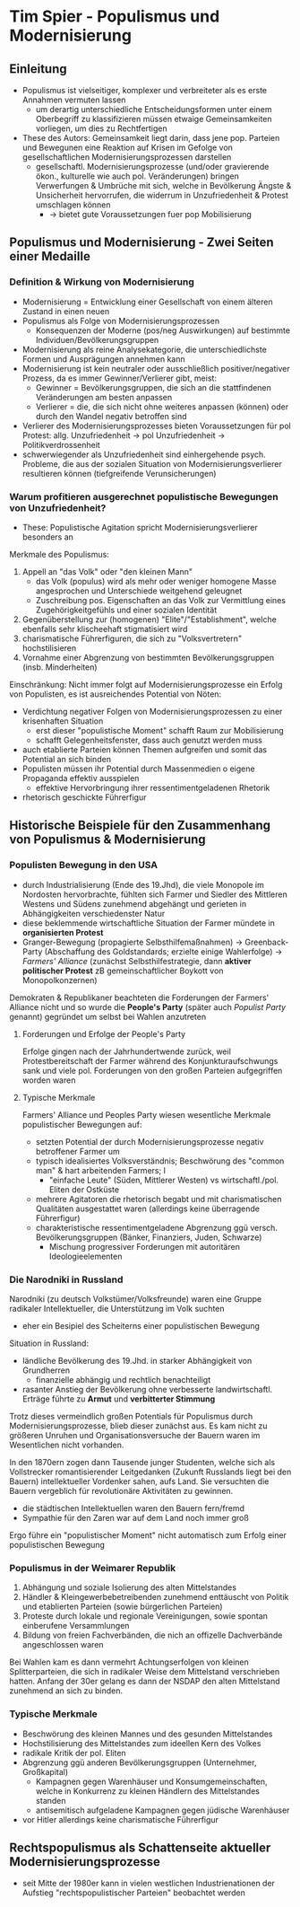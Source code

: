 * Tim Spier - Populismus und Modernisierung
:PROPERTIES:
:NOTER_DOCUMENT: Spier_2006__Populismus_und_Modernisierung.pdf
:END:
** Einleitung
:PROPERTIES:
:NOTER_PAGE: (1 . 0.5927835051546392)
:END:
- Populismus ist vielseitiger, komplexer und verbreiteter als es erste Annahmen vermuten lassen
  - um derartig unterschiedliche Entscheidungsformen unter einem Oberbegriff zu klassifizieren müssen etwaige Gemeinsamkeiten vorliegen, um dies zu Rechtfertigen
- These des Autors: Gemeinsamkeit liegt darin, dass jene pop. Parteien und Bewegunen eine Reaktion auf Krisen im Gefolge  von gesellschaftlichen Modernisierungsprozessen darstellen
  - gesellschaftl. Modernisierungsprozesse (und/oder gravierende ökon., kulturelle wie auch pol. Veränderungen) bringen Verwerfungen & Umbrüche mit sich, welche in Bevölkerung Ängste & Unsicherheit hervorrufen, die widerrum in Unzufriedenheit & Protest umschlagen können
    - -> bietet gute Voraussetzungen fuer pop Mobilisierung
** Populismus und Modernisierung - Zwei Seiten einer Medaille
*** Definition & Wirkung von Modernisierung
:PROPERTIES:
:NOTER_PAGE: (2 . 0.21735395189003437)
:END:
- Modernisierung = Entwicklung einer Gesellschaft von einem älteren Zustand in einen neuen
- Populismus als Folge von Modernisierungsprozessen
  - Konsequenzen der Moderne (pos/neg Auswirkungen) auf bestimmte Individuen/Bevölkerungsgruppen
- Modernisierung als reine Analysekategorie, die unterschiedlichste Formen und Ausprägungen annehmen kann
- Modernisierung ist kein neutraler oder ausschließlich positiver/negativer Prozess, da es immer Gewinner/Verlierer gibt, meist:
  - Gewinner = Bevölkerungsgruppen, die sich an die stattfindenen Veränderungen am besten anpassen
  - Verlierer = die, die sich nicht ohne weiteres anpassen (können) oder durch den Wandel negativ betroffen sind
- Verlierer des Modernisierungsprozesses bieten Voraussetzungen für pol Protest: allg. Unzufriedenheit -> pol Unzufriedenheit -> Politikverdrossenheit
- schwerwiegender als Unzufriedenheit sind einhergehende psych. Probleme, die aus der sozialen Situation von Modernisierungsverlierer resultieren können (tiefgreifende Verunsicherungen)
*** Warum profitieren ausgerechnet populistische Bewegungen von Unzufriedenheit?
:PROPERTIES:
:NOTER_PAGE: (4 . 0.7903780068728522)
:END:
- These: Populistische Agitation spricht Modernisierungsverlierer besonders an

Merkmale des Populismus:
1. Appell an "das Volk" oder "den kleinen Mann"
  - das Volk (populus) wird als mehr oder weniger homogene Masse angesprochen und Unterschiede weitgehend geleugnet
  - Zuschreibung pos. Eigenschaften an das Volk zur Vermittlung eines Zugehörigkeitgefühls und einer sozialen Identität
2. Gegenüberstellung zur (homogenen) "Elite"/"Establishment", welche ebenfalls sehr klischeehaft stigmatisiert wird
3. charismatische Führerfiguren, die sich zu "Volksvertretern" hochstilisieren
4. Vornahme einer Abgrenzung von bestimmten Bevölkerungsgruppen (insb. Minderheiten)

Einschränkung: Nicht immer folgt auf Modernisierungsprozesse ein Erfolg von Populisten, es ist ausreichendes Potential von Nöten:
- Verdichtung negativer Folgen von Modernisierungsprozessen zu einer krisenhaften Situation
  - erst dieser "populistische Moment" schafft Raum zur Mobilisierung
  - schafft Gelegenheitsfenster, dass auch genutzt werden muss
- auch etablierte Parteien können Themen aufgreifen und somit das Potential an sich binden
- Populisten müssen ihr Potential durch Massenmedien o eigene Propaganda effektiv ausspielen
  - effektive Hervorbringung ihrer ressentimentgeladenen Rhetorik
- rhetorisch geschickte Führerfigur
** Historische Beispiele für den Zusammenhang von Populismus & Modernisierung
:PROPERTIES:
:NOTER_PAGE: 7
:END:
*** Populisten Bewegung in den USA
:PROPERTIES:
:NOTER_PAGE: 8
:END:
- durch Industrialisierung (Ende des 19.Jhd), die viele Monopole im Nordosten hervorbrachte, fühlten sich Farmer und Siedler des Mittleren Westens und Südens zunehmend abgehängt und gerieten in Abhängigkeiten verschiedenster Natur
- diese beklemmende wirtschaftliche Situation der Farmer mündete in *organisierten Protest*
- Granger-Bewegung (propagierte Selbsthilfemaßnahmen) -> Greenback-Party (Abschaffung des Goldstandards; erzielte einige Wahlerfolge) -> /Farmers' Alliance/ (zunächst Selbsthilfestrategie, dann *aktiver politischer Protest* zB gemeinschaftlicher Boykott von Monopolkonzernen)

Demokraten & Republikaner beachteten die Forderungen der Farmers' Alliance nicht und so wurde die *People's Party* (später auch /Populist Party/ genannt) gegründet um selbst bei Wahlen anzutreten
**** Forderungen und Erfolge der People's Party
:PROPERTIES:
:NOTER_PAGE: (9 . 0.1288782816229117)
:END:
Erfolge gingen nach der Jahrhundertwende zurück, weil Protestbereitschaft der Farmer während des Konjunkturaufschwungs sank und viele pol. Forderungen von den großen Parteien aufgegriffen worden waren

**** Typische Merkmale
:PROPERTIES:
:NOTER_PAGE: (9 . 0.3866348448687351)
:END:
Farmers' Alliance und Peoples Party wiesen wesentliche Merkmale populistischer Bewegungen auf:
- setzten Potential der durch Modernisierungsprozesse negativ betroffener Farmer um
- typisch idealisiertes Volksverständnis; Beschwörung des "common man" & hart arbeitenden Farmers; I
  - "einfache Leute" (Süden, Mittlerer Westen) vs wirtschaftl./pol. Eliten der Ostküste
- mehrere Agitatoren die rhetorisch begabt und mit charismatischen Qualitäten ausgestattet waren (allerdings keine überragende Führerfigur)
- charakteristische ressentimentgeladene Abgrenzung ggü versch. Bevölkerungsgruppen (Bänker, Finanziers, Juden, Schwarze)
  - Mischung progressiver Forderungen mit autoritären Ideologieelementen
*** Die Narodniki in Russland
:PROPERTIES:
:NOTER_PAGE: 10
:END:
Narodniki (zu deutsch Volkstümer/Volksfreunde) waren eine Gruppe radikaler Intellektueller, die Unterstützung im Volk suchten
- eher ein Besipiel des Scheiterns einer populistischen Bewegung

Situation in Russland:
- ländliche Bevölkerung des 19.Jhd. in starker Abhängigkeit von Grundherren
  - finanzielle abhängig und rechtlich benachteiligt
- rasanter Anstieg der Bevölkerung ohne verbesserte landwirtschaftl. Erträge führte zu *Armut* und *verbitterter Stimmung*
  
Trotz dieses vermeindlich großen Potentials für Populismus durch Modernisierungsprozesse, blieb dieser zunächst aus. Es kam nicht zu größeren Unruhen und Organisationsversuche der Bauern waren im Wesentlichen nicht vorhanden.

In den 1870ern zogen dann Tausende junger Studenten, welche sich als Vollstrecker romantisierender Leitgedanken (Zukunft Russlands liegt bei den Bauern) intellektueller Vordenker sahen, aufs Land. Sie versuchten die Bauern vergeblich für revolutionäre Aktivitäten zu gewinnen.
- die städtischen Intellektuellen waren den Bauern fern/fremd
- Sympathie für den Zaren war auf dem Land noch immer groß

Ergo führe ein "populistischer Moment" nicht automatisch zum Erfolg einer populistischen Bewegung
*** Populismus in der Weimarer Republik
:PROPERTIES:
:NOTER_PAGE: (11 . 0.6587112171837709)
:END:
1. Abhängung und soziale Isolierung des alten Mittelstandes
2. Händler & Kleingewerbebetreibenden zunehmend enttäuscht von Politik und etablierten Parteien (sowie bürgerlichen Parteien)
3. Proteste durch lokale und regionale Vereinigungen, sowie spontan einberufene Versammlungen
4. Bildung von freien Fachverbänden, die nich an offizelle Dachverbände angeschlossen waren

Bei Wahlen kam es dann vermehrt Achtungserfolgen von kleinen Splitterparteien, die sich in radikaler Weise dem Mittelstand verschrieben hatten. Anfang der 30er gelang es dann der NSDAP den alten Mittelstand zunehmend an sich zu binden.
*** Typische Merkmale
:PROPERTIES:
:NOTER_PAGE: 14
:END:
- Beschwörung des kleinen Mannes und des gesunden Mittelstandes
- Hochstilisierung des Mittelstandes zum ideellen Kern des Volkes
- radikale Kritik der pol. Eliten
- Abgrenzung ggü anderen Bevölkerungsgruppen (Unternehmer, Großkapital)
  - Kampagnen gegen Warenhäuser und Konsumgemeinschaften, welche in Konkurrenz zu kleinen Händlern des Mittelstandes standen
  - antisemitisch aufgeladene Kampagnen gegen jüdische Warenhäuser
- vor Hitler allerdings keine charismatische Führerfigur
** Rechtspopulismus als Schattenseite aktueller Modernisierungsprozesse
:PROPERTIES:
:NOTER_PAGE: 15
:END:
- seit Mitte der 1980er kann in vielen westlichen Industrienationen der Aufstieg "rechtspopulistischer Parteien" beobachtet werden
